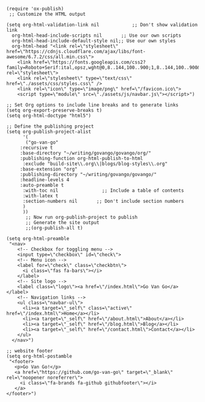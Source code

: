 #+BEGIN_SRC elisp
(require 'ox-publish)
 ;; Customize the HTML output

(setq org-html-validation-link nil            ;; Don't show validation link
  org-html-head-include-scripts nil       ;; Use our own scripts
  org-html-head-include-default-style nil;; Use our own styles
  org-html-head "<link rel=\"stylesheet\" href=\"https://cdnjs.cloudflare.com/ajax/libs/font-awesome/6.7.2/css/all.min.css\">
    <link href=\"https://fonts.googleapis.com/css2?family=Roboto+Serif:ital,opsz,wght@0,8..144,100..900;1,8..144,100..900&display=swap\" rel=\"stylesheet\">
    <link rel=\"stylesheet\" type=\"text/css\" href=\"./assets/css/styles.css\" />
    <link rel=\"icon\" type=\"image/png\" href=\"/favicon.ico\">
    <script type=\"module\" src=\"./assets/js/navbar.js\"></script>")

;; Set Org options to include line breaks and to generate links
(setq org-export-preserve-breaks t)
(setq org-html-doctype "html5")

;; Define the publishing project
(setq org-publish-project-alist
      '(
	   ("go-van-go"
     :recursive t
     :base-directory "~/writing/govango/govango/org/"
     :publishing-function org-html-publish-to-html
      :exclude "build-site\\.org\\|blogs/blog-styles\\.org"
     :base-extension "org"
     :publishing-directory "~/writing/govango/govango/"
     :headline-levels 4
     :auto-preamble t
      :with-toc nil                ;; Include a table of contents
      :with-latex t
      :section-numbers nil       ;; Don't include section numbers
      )
      ))
       ;; Now run org-publish-project to publish
       ;; Generate the site output
       ;;(org-publish-all t)

(setq org-html-preamble 
 "<nav>
    <!-- Checkbox for toggling menu -->
    <input type=\"checkbox\" id=\"check\">
    <!-- Menu icon -->
    <label for=\"check\" class=\"checkbtn\">
      <i class=\"fas fa-bars\"></i>
    </label>
    <!-- Site logo -->
    <label class=\"logo\"><a href=\"/index.html\">Go Van Go</a></label>
    <!-- Navigation links -->
    <ul class=\"navbar-ul\">
      <li><a target=\"_self\" class=\"active\" href=\"/index.html\">Home</a></li>
      <li><a target=\"_self\" href=\"/about.html\">About</a></li>
      <li><a target=\"_self\" href=\"/blog.html\">Blog</a></li>
      <li><a target=\"_self\" href=\"/contact.html\">Contact</a></li>
    </ul>
  </nav>")

;; website footer
(setq org-html-postamble
 "<footer>
   <p>Go Van Go!</p>
   <a href=\"https://github.com/go-van-go\" target=\"_blank\" rel=\"noopener noreferrer\">
     <i class=\"fa-brands fa-github githubfooter\"></i>
   </a>
</footer>")

#+END_SRC

#+RESULTS:
: <footer>
:    <p>Go Van Go!</p>
:    <a href="https://github.com/go-van-go" target="_blank" rel="noopener noreferrer">
:      <i class="fa-brands fa-github githubfooter"></i>
:    </a>
: </footer>

